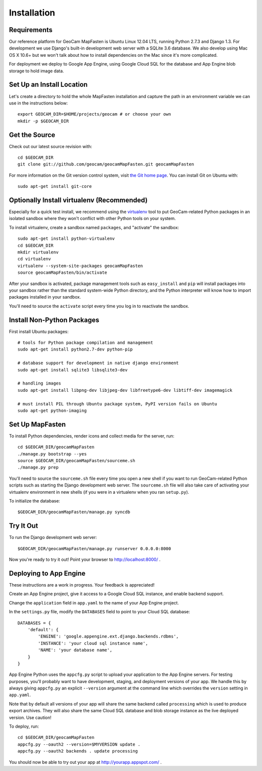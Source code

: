 Installation
============

Requirements
~~~~~~~~~~~~

Our reference platform for GeoCam MapFasten is Ubuntu Linux 12.04 LTS,
running Python 2.7.3 and Django 1.3.  For development we use Django's
built-in development web server with a SQLite 3.6 database.  We also
develop using Mac OS X 10.6+ but we won't talk about how to install
dependencies on the Mac since it's more complicated.

For deployment we deploy to Google App Engine, using Google Cloud SQL
for the database and App Engine blob storage to hold image data.

Set Up an Install Location
~~~~~~~~~~~~~~~~~~~~~~~~~~

Let's create a directory to hold the whole MapFasten installation
and capture the path in an environment variable we can use
in the instructions below::

  export GEOCAM_DIR=$HOME/projects/geocam # or choose your own
  mkdir -p $GEOCAM_DIR

Get the Source
~~~~~~~~~~~~~~

Check out our latest source revision with::

  cd $GEOCAM_DIR
  git clone git://github.com/geocam/geocamMapFasten.git geocamMapFasten

For more information on the Git version control system, visit `the Git home page`_.
You can install Git on Ubuntu with::

  sudo apt-get install git-core

.. _the Git home page: http://git-scm.com/

Optionally Install virtualenv (Recommended)
~~~~~~~~~~~~~~~~~~~~~~~~~~~~~~~~~~~~~~~~~~~~~~~

Especially for a quick test install, we recommend using the
`virtualenv <http://pypi.python.org/pypi/virtualenv>`_
tool to put GeoCam-related Python packages in an isolated sandbox where
they won't conflict with other Python tools on your system.

To install virtualenv, create a sandbox named ``packages``, and
"activate" the sandbox::

  sudo apt-get install python-virtualenv
  cd $GEOCAM_DIR
  mkdir virtualenv
  cd virtualenv
  virtualenv --system-site-packages geocamMapFasten
  source geocamMapFasten/bin/activate

After your sandbox is activated, package management tools such as
``easy_install`` and ``pip`` will install packages into your sandbox
rather than the standard system-wide Python directory, and the Python
interpreter will know how to import packages installed in your sandbox.

You'll need to source the ``activate`` script every time you log in
to reactivate the sandbox.

Install Non-Python Packages
~~~~~~~~~~~~~~~~~~~~~~~~~~~

First install Ubuntu packages::

  # tools for Python package compilation and management
  sudo apt-get install python2.7-dev python-pip

  # database support for development in native django environment
  sudo apt-get install sqlite3 libsqlite3-dev

  # handling images
  sudo apt-get install libpng-dev libjpeg-dev libfreetype6-dev libtiff-dev imagemagick

  # must install PIL through Ubuntu package system, PyPI version fails on Ubuntu
  sudo apt-get python-imaging

Set Up MapFasten
~~~~~~~~~~~~~~~~

To install Python dependencies, render icons and collect media for the
server, run::

  cd $GEOCAM_DIR/geocamMapFasten
  ./manage.py bootstrap --yes
  source $GEOCAM_DIR/geocamMapFasten/sourceme.sh
  ./manage.py prep

You'll need to source the ``sourceme.sh`` file every time you open a new
shell if you want to run GeoCam-related Python scripts such as starting
the Django development web server.  The ``sourceme.sh`` file will also
take care of activating your virtualenv environment in new shells (if
you were in a virtualenv when you ran ``setup.py``).

To initialize the database::

  $GEOCAM_DIR/geocamMapFasten/manage.py syncdb

Try It Out
~~~~~~~~~~

To run the Django development web server::

  $GEOCAM_DIR/geocamMapFasten/manage.py runserver 0.0.0.0:8000

Now you're ready to try it out!  Point your browser to http://localhost:8000/ .

Deploying to App Engine
~~~~~~~~~~~~~~~~~~~~~~~

These instructions are a work in progress. Your feedback is appreciated!

Create an App Engine project, give it access to a Google Cloud SQL
instance, and enable backend support.

Change the ``application`` field in ``app.yaml`` to the name of your App
Engine project.

In the ``settings.py`` file, modify the ``DATABASES`` field to point to
your Cloud SQL database::

  DATABASES = {
      'default': {
          'ENGINE': 'google.appengine.ext.django.backends.rdbms',
          'INSTANCE': 'your cloud sql instance name',
          'NAME': 'your database name',
      }
  }

App Engine Python uses the ``appcfg.py`` script to upload your
application to the App Engine servers. For testing purposes, you'll
probably want to have development, staging, and deployment versions of
your app. We handle this by always giving ``appcfg.py`` an explicit
``--version`` argument at the command line which overrides the
``version`` setting in ``app.yaml``.

Note that by default all versions of your app will share the same
backend called ``processing`` which is used to produce export archives.
They will also share the same Cloud SQL database and blob storage
instance as the live deployed version. Use caution!

To deploy, run::

  cd $GEOCAM_DIR/geocamMapFasten
  appcfg.py --oauth2 --version=$MYVERSION update .
  appcfg.py --oauth2 backends . update processing

You should now be able to try out your app at http://yourapp.appspot.com/ .

.. o  __BEGIN_LICENSE__
.. o  Copyright (C) 2008-2010 United States Government as represented by
.. o  the Administrator of the National Aeronautics and Space Administration.
.. o  All Rights Reserved.
.. o  __END_LICENSE__
